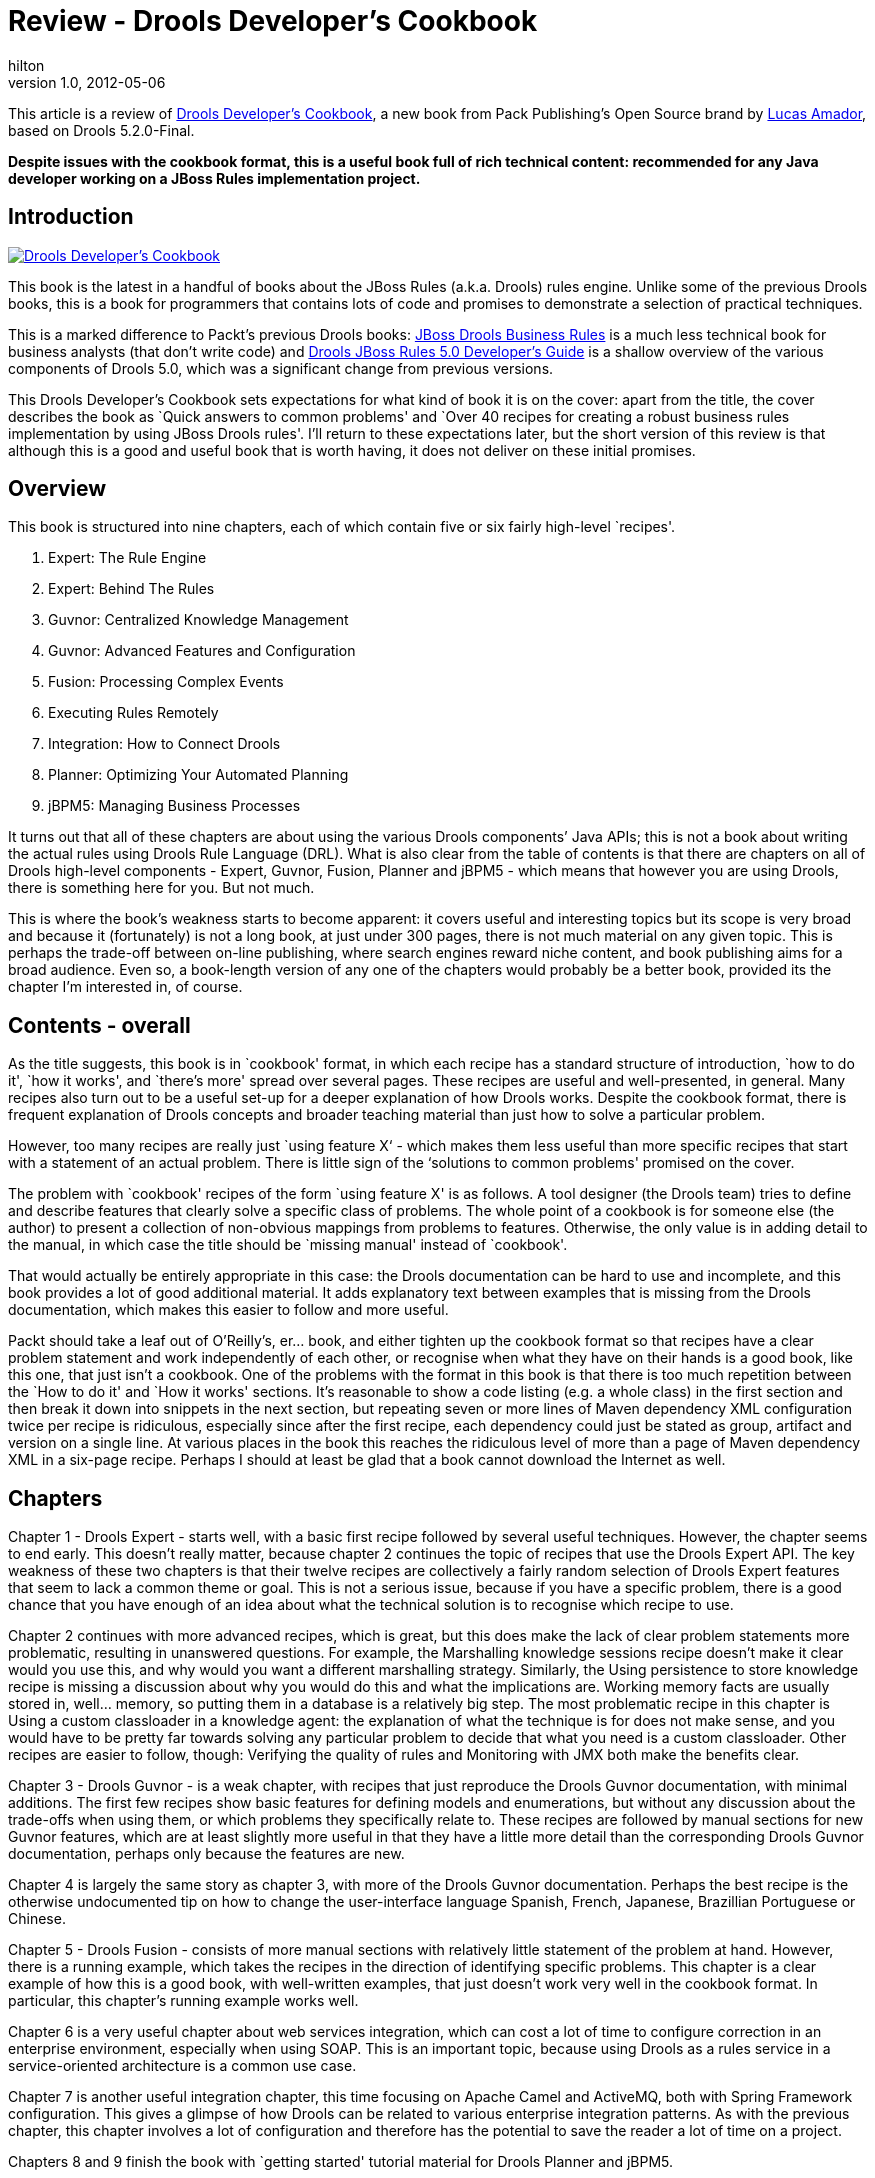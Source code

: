 = Review - Drools Developer’s Cookbook
hilton
v1.0, 2012-05-06
:title: Review - Drools Developer’s Cookbook
:tags: [drools,books]

This article is a review of http://www.packtpub.com/drools-developers-using-jboss-cookbook/book[Drools Developer’s Cookbook], a new book from Pack Publishing’s Open Source brand by http://lucazamador.wordpress.com/[Lucas Amador], based on Drools 5.2.0-Final.

*Despite issues with the cookbook format, this is a useful book full of
rich technical content: recommended for any Java developer working on a
JBoss Rules implementation project.*

== Introduction

http://www.packtpub.com/drools-developers-using-jboss-cookbook/book[image:../media/2012-05-07-review-drools-developer-cookbook/drools-developers-cookbook-cover.jpg[Drools
Developer’s Cookbook]]

This book is the latest in a handful of books about the JBoss Rules
(a.k.a. Drools) rules engine. Unlike some of the previous Drools books,
this is a book for programmers that contains lots of code and promises
to demonstrate a selection of practical techniques.

This is a marked difference to Packt’s previous Drools books:
http://www.packtpub.com/jboss-drools-business-rules/book[JBoss Drools
Business Rules] is a much less technical book for business analysts
(that don’t write code) and
http://www.packtpub.com/drools-jboss-rules-50-developers-guide/book[Drools
JBoss Rules 5.0 Developer’s Guide] is a shallow overview of the various
components of Drools 5.0, which was a significant change from previous
versions.

This Drools Developer’s Cookbook sets expectations for what kind of book
it is on the cover: apart from the title, the cover describes the book
as `Quick answers to common problems' and `Over 40 recipes for creating
a robust business rules implementation by using JBoss Drools rules'.
I’ll return to these expectations later, but the short version of this
review is that although this is a good and useful book that is worth
having, it does not deliver on these initial promises.

== Overview

This book is structured into nine chapters, each of which contain five
or six fairly high-level `recipes'.

[arabic]
. Expert: The Rule Engine
. Expert: Behind The Rules
. Guvnor: Centralized Knowledge Management
. Guvnor: Advanced Features and Configuration
. Fusion: Processing Complex Events
. Executing Rules Remotely
. Integration: How to Connect Drools
. Planner: Optimizing Your Automated Planning
. jBPM5: Managing Business Processes

It turns out that all of these chapters are about using the various
Drools components’ Java APIs; this is not a book about writing the
actual rules using Drools Rule Language (DRL). What is also clear from
the table of contents is that there are chapters on all of Drools
high-level components - Expert, Guvnor, Fusion, Planner and jBPM5 -
which means that however you are using Drools, there is something here
for you. But not much.

This is where the book’s weakness starts to become apparent: it covers
useful and interesting topics but its scope is very broad and because it
(fortunately) is not a long book, at just under 300 pages, there is not
much material on any given topic. This is perhaps the trade-off between
on-line publishing, where search engines reward niche content, and book
publishing aims for a broad audience. Even so, a book-length version of
any one of the chapters would probably be a better book, provided its
the chapter I’m interested in, of course.

== Contents - overall

As the title suggests, this book is in `cookbook' format, in which each
recipe has a standard structure of introduction, `how to do it', `how it
works', and `there’s more' spread over several pages. These recipes are
useful and well-presented, in general. Many recipes also turn out to be
a useful set-up for a deeper explanation of how Drools works. Despite
the cookbook format, there is frequent explanation of Drools concepts
and broader teaching material than just how to solve a particular
problem.

However, too many recipes are really just `using feature X‘ - which
makes them less useful than more specific recipes that start with a
statement of an actual problem. There is little sign of the ‘solutions
to common problems' promised on the cover.

The problem with `cookbook' recipes of the form `using feature X' is as
follows. A tool designer (the Drools team) tries to define and describe
features that clearly solve a specific class of problems. The whole
point of a cookbook is for someone else (the author) to present a
collection of non-obvious mappings from problems to features. Otherwise,
the only value is in adding detail to the manual, in which case the
title should be `missing manual' instead of `cookbook'.

That would actually be entirely appropriate in this case: the Drools
documentation can be hard to use and incomplete, and this book provides
a lot of good additional material. It adds explanatory text between
examples that is missing from the Drools documentation, which makes this
easier to follow and more useful.

Packt should take a leaf out of O’Reilly’s, er… book, and either tighten
up the cookbook format so that recipes have a clear problem statement
and work independently of each other, or recognise when what they have
on their hands is a good book, like this one, that just isn’t a
cookbook. One of the problems with the format in this book is that there
is too much repetition between the `How to do it' and `How it works'
sections. It’s reasonable to show a code listing (e.g. a whole class) in
the first section and then break it down into snippets in the next
section, but repeating seven or more lines of Maven dependency XML
configuration twice per recipe is ridiculous, especially since after the
first recipe, each dependency could just be stated as group, artifact
and version on a single line. At various places in the book this reaches
the ridiculous level of more than a page of Maven dependency XML in a
six-page recipe. Perhaps I should at least be glad that a book cannot
download the Internet as well.

== Chapters

Chapter 1 - Drools Expert - starts well, with a basic first recipe
followed by several useful techniques. However, the chapter seems to end
early. This doesn’t really matter, because chapter 2 continues the topic
of recipes that use the Drools Expert API. The key weakness of these two
chapters is that their twelve recipes are collectively a fairly random
selection of Drools Expert features that seem to lack a common theme or
goal. This is not a serious issue, because if you have a specific
problem, there is a good chance that you have enough of an idea about
what the technical solution is to recognise which recipe to use.

Chapter 2 continues with more advanced recipes, which is great, but this
does make the lack of clear problem statements more problematic,
resulting in unanswered questions. For example, the Marshalling
knowledge sessions recipe doesn’t make it clear would you use this, and
why would you want a different marshalling strategy. Similarly, the
Using persistence to store knowledge recipe is missing a discussion
about why you would do this and what the implications are. Working
memory facts are usually stored in, well… memory, so putting them in a
database is a relatively big step. The most problematic recipe in this
chapter is Using a custom classloader in a knowledge agent: the
explanation of what the technique is for does not make sense, and you
would have to be pretty far towards solving any particular problem to
decide that what you need is a custom classloader. Other recipes are
easier to follow, though: Verifying the quality of rules and Monitoring
with JMX both make the benefits clear.

Chapter 3 - Drools Guvnor - is a weak chapter, with recipes that just
reproduce the Drools Guvnor documentation, with minimal additions. The
first few recipes show basic features for defining models and
enumerations, but without any discussion about the trade-offs when using
them, or which problems they specifically relate to. These recipes are
followed by manual sections for new Guvnor features, which are at least
slightly more useful in that they have a little more detail than the
corresponding Drools Guvnor documentation, perhaps only because the
features are new.

Chapter 4 is largely the same story as chapter 3, with more of the
Drools Guvnor documentation. Perhaps the best recipe is the otherwise
undocumented tip on how to change the user-interface language Spanish,
French, Japanese, Brazillian Portuguese or Chinese.

Chapter 5 - Drools Fusion - consists of more manual sections with
relatively little statement of the problem at hand. However, there is a
running example, which takes the recipes in the direction of identifying
specific problems. This chapter is a clear example of how this is a good
book, with well-written examples, that just doesn’t work very well in
the cookbook format. In particular, this chapter’s running example works
well.

Chapter 6 is a very useful chapter about web services integration, which
can cost a lot of time to configure correction in an enterprise
environment, especially when using SOAP. This is an important topic,
because using Drools as a rules service in a service-oriented
architecture is a common use case.

Chapter 7 is another useful integration chapter, this time focusing on
Apache Camel and ActiveMQ, both with Spring Framework configuration.
This gives a glimpse of how Drools can be related to various enterprise
integration patterns. As with the previous chapter, this chapter
involves a lot of configuration and therefore has the potential to save
the reader a lot of time on a project.

Chapters 8 and 9 finish the book with `getting started' tutorial
material for Drools Planner and jBPM5.

== Conclusion

My criticisms about the last Packt book I read
(link:/2011/09/19/playframework-cookbook-review[Play Framework
Cookbook]) apply here too: more typos than I’m used to in a print book,
bad typography and code sample formatting, and difficulties with the
cookbook format. None of these are critical problems, and in fact
they’re a moot point if other publishers have not managed to publish
Drools books at all. Packt seem to cut a few corners, but they must be
doing something right if they are first to market with a book, like this
one, that’s worth having.

What matters most in this book is the content, which well-written and
demonstrates the author’s knowledge of the topic, resulting in a useful
book. This book passes the test of any cookbook, which is that it
contains recipes that you are likely to need as a Java developer on a
Drools implementation project. For this reason, I recommend this book.

There is still room for more books about Drools. The biggest gap is that
there still isn’t a book that teaches you how to write the actual rules
themselves, using Drools Rule Language (DRL). That’s a topic that needs
a book, because declarative rules programming is very different to the
object-oriented or procedural approaches that most commercial software
developers use every day.
